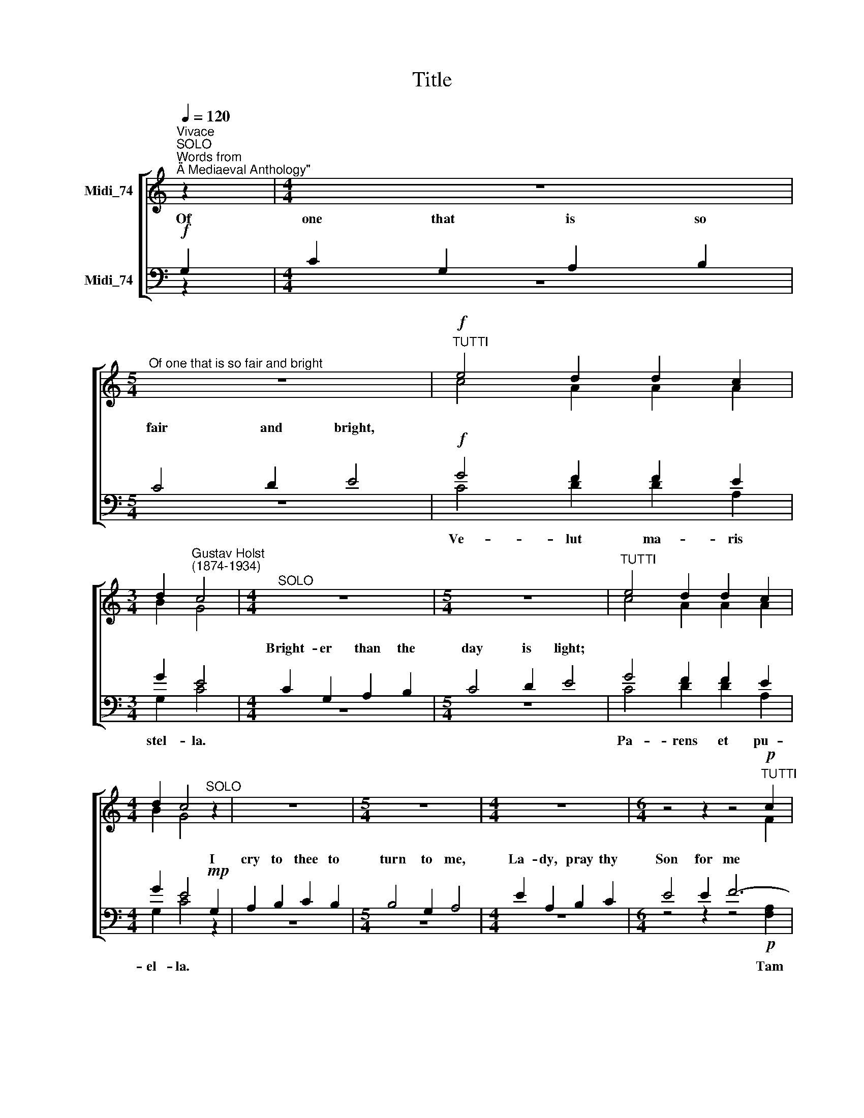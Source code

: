 X:1
T:Title
%%score [ ( 1 2 ) ( 3 4 ) ]
L:1/8
Q:1/4=120
M:none
K:C
V:1 treble nm="Midi_74" snm=" "
V:2 treble 
V:3 bass nm="Midi_74"
V:4 bass 
V:1
"^Vivace""^SOLO""^Words from\n\"A Mediaeval Anthology\"" z2 |[M:4/4] z8 | %2
w: ||
[M:5/4]"^Of one that is so fair and bright" z10 |"^TUTTI"!f! e4 d2 d2 c2 | %4
w: ||
[M:3/4] d2"^Gustav Holst\n(1874-1934)" c4 |[M:4/4]"^SOLO" z8 |[M:5/4] z10 |"^TUTTI" e4 d2 d2 c2 | %8
w: ||||
[M:4/4] d2 c4"^SOLO" z2 | z8 |[M:5/4] z10 |[M:4/4] z8 |[M:6/4] z4 z2 z4"^TUTTI"!p! c2 | %13
w: |||||
[M:4/4] d4 c4 |[M:5/4]"^SOLO" z10 |[M:3/4] z2 z2"^TUTTI"!f!"^a tempo" d2 |[M:5/4] d4 c4 || %17
w: ||||
[M:5/4]"^SOLO"!f! G2 |[M:4/4] c2 G2 A2 B2 |[M:5/4] c4 d2 e4 |"^TUTTI"!f! e4 d2 d2 c2 | %21
w: In|sor- row, coun- sel|thou art best,||
[M:4/4] d2 c4"^SOLO" G2 |[M:4/4] c2 G2 A2 B2 |[M:5/4] c4 d2 e4 |"^TUTTI" e4 d2 d2 c2 | %25
w: * * For|all the wea- ry|thou art rest,||
[M:4/4] d2 c4"^SOLO"!p! G2 | A2 B2 c2 B2 |[M:5/4] B4 G2 A4 |[M:4/4] e2 A2 B2 c2 | %29
w: * * Be-|seech Him in thy|mild- est mood,|Who for us did|
[M:6/4] e4 e2 f6- |[M:4/4] f6"^SOLO" e2 |[M:5/4]"^rit." d2 c2 e4 d2 |[M:3/4] d4"^TUTTI"!f! d2 | %33
w: shed His blood|* That|we may come to|Him *|
[M:4/4]"^a tempo" d4 c4 ||[M:4/4]!p!"^SOLO QUARTET" c2 G2 A2 B2 |[M:5/4] c4 d2 e4 | %36
w: |La- dy, flow'r of|ev- 'ry- thing,|
!f!"^TUTTI" e4 d2 d2 c2 |[M:3/4] d2 c4 |[M:4/4]"^QUARTET"!p! c2 G2 A2 B2 |[M:5/4] c4 d2 e4 | %40
w: ||Thou bore Je- sus|Hea- ven's King,|
!f!"^TUTTI" e4 d2 d2 c2 |[M:4/4] d2 c4!p!"^QUARTET" G2 |[M:4/4] A2 B2 c2 B2 |[M:5/4] B4 G2 A4 | %44
w: ||all I say thou|bore the prize,|
[M:4/4] e2 A2 B2 c2 |[M:6/4] e4 e2 f4-!p!"^TUTTI" f2 |[M:4/4] f8 | %47
w: La- dy, Queen of|Pa- ra- dise *||
"^rit.""^QUARTET"!p! c2 A2"^cresc." (G2 A2) |[M:3/4]!<(! (B2 c2)!<)! e2 | %49
w: Mai- den mild, *|Mo * ther|
[M:6/4]!f! d2 c2 d4 !fermata!c4 |] %50
w: |
V:2
 z2 |[M:4/4] z8 |[M:5/4] z10 | c4 A2 A2 A2 |[M:3/4] B2 G4 |[M:4/4] z8 |[M:5/4] z10 | c4 A2 A2 A2 | %8
[M:4/4] B2 G4 z2 | z8 |[M:5/4] z10 |[M:4/4] z8 |[M:6/4] z4 z2 z4 F2 |[M:4/4] F4 F4 |[M:5/4] z10 | %15
[M:3/4] z2 z2 F2 |[M:5/4] G4 E4 ||[M:5/4] z2 |[M:4/4] z8 |[M:5/4] z10 | c4 A2 A2 A2 | %21
[M:4/4] B2 G4 z2 |[M:4/4] z8 |[M:5/4] z10 | c4 A2 A2 A2 |[M:4/4] B2 G4 z2 | z8 |[M:5/4] z10 | %28
[M:4/4] z8 |[M:6/4] z4 z2 z4!p!"^TUTTI" [Fc]2 |[M:4/4] [Fd]4"^cresc." [Fc]4 |[M:5/4] z10 | %32
[M:3/4] z2 z2 F2 |[M:4/4] G4 E4 ||[M:4/4] G2 G2 E2 G2 |[M:5/4] E4 G2 G4 | c4 A2 A2 A2 | %37
[M:3/4] B2 G4 |[M:4/4] G2 G2 E2 G2 |[M:5/4] A4 A2 c4 | c4 A2 A2 A2 |[M:4/4] B2 G4 G2 | %42
[M:4/4] F2 F2 G2 F2 |[M:5/4] F4 E2 E4 |[M:4/4] E2 E2 G2 G2 |[M:6/4] A4 A2 A4 [Fc]2 | %46
[M:4/4] [Fd]4 [Fc]4 | c2 A2 (G2 A2) |[M:3/4] G4 c2 |[M:6/4] A2 A2 B4 G4 |] %50
V:3
!f! G,2 |[M:4/4] C2 G,2 A,2 B,2 |[M:5/4] C4 D2 E4 |!f! G4 F2 F2 E2 |[M:3/4] G2 E4 | %5
w: Of|one that is so|fair and bright,|||
[M:4/4] C2 G,2 A,2 B,2 |[M:5/4] C4 D2 E4 | G4 F2 F2 E2 |[M:4/4] G2 E4!mp! G,2 | A,2 B,2 C2 B,2 | %10
w: Bright- er than the|day is light;||* * I|cry to thee to|
[M:5/4] B,4 G,2 A,4 |[M:4/4] E2 A,2 B,2 C2 |[M:6/4] E4 E2 F6- |[M:4/4] F6"^cresc." E2 | %14
w: turn to me,|La- dy, pray thy|Son for me|* that|
[M:5/4]"^rit." D2 C2 E4 D2 |[M:3/4] D4!f! A,2 |[M:5/4] B,4 C4 ||[M:5/4] z2 |[M:4/4] z8 | %19
w: I may come to|thee *||||
[M:5/4] z10 |!f! G4 F2 F2 E2 |[M:4/4] G2 E4 z2 |[M:4/4]"^This edition  Andrew Sims 2016" z8 | %23
w: ||||
[M:5/4] z10 | G4 F2 F2 E2 |[M:4/4] G2 E4 z2 | z8 |[M:5/4] z10 |[M:4/4] z8 |[M:6/4] x8 x2!p! A,2 | %30
w: |||||||
[M:4/4] _B,4 A,4 |[M:5/4] z10 |[M:3/4] z2 z2!f! A,2 |[M:4/4] B,4 C4 ||[M:4/4]!p! E2 D2 C2 D2 | %35
w: |||||
[M:5/4] C4 B,2 B,4 |!f! G4 F2 F2 E2 |[M:3/4] G2 E4 |[M:4/4]!p! E2 D2 C2 D2 |[M:5/4] F4 F2 G4 | %40
w: |||||
!f! G4 F2 F2 E2 |[M:4/4] G2 E4!p! G,2 |[M:4/4] C2 D2 E2 D2 |[M:5/4] D4 B,2 C4 | %44
w: ||||
[M:4/4] C2 C2 D2 C2 |[M:6/4] C4 C2 C4!p! A,2 |[M:4/4] _B,4 A,4 |!p! C2 A,2"^cresc." (G,2 A,2) | %48
w: ||||
[M:3/4]!<(! (D2 C2)!<)! G2 |[M:6/4]!f! F2 E2 G4 E4 |] %50
w: ||
V:4
 z2 |[M:4/4] z8 |[M:5/4] z10 | C4 D2 D2 A,2 |[M:3/4] G,2 C4 |[M:4/4] z8 |[M:5/4] z10 | %7
w: |||Ve- lut ma- ris|stel- la.|||
 C4 D2 D2 A,2 |[M:4/4] G,2 C4 z2 | z8 |[M:5/4] z10 |[M:4/4] z8 |[M:6/4] z4 z2 z4!p! [F,A,]2 | %13
w: Pa- rens et pu-|el- la.||||Tam|
[M:4/4] _B,4 [F,A,]4 |[M:5/4] z10 |[M:3/4] z2 z2 D,2 |[M:5/4] G,4 C,4 ||[M:5/4] z2 |[M:4/4] z8 | %19
w: pi- a||Ma-|ri- a.|||
[M:5/4] z10 | C4 D2 D2 A,2 |[M:4/4] G,2 C4 z2 |[M:4/4] z8 |[M:5/4] z10 | C4 D2 D2 A,2 | %25
w: |Fe- lix fe- cun-|da- ta.|||Ma- ter ho- no-|
[M:4/4] G,2 C4 z2 | z8 |[M:5/4] z10 |[M:4/4] z8 |[M:6/4] z4 z2 z4 F,2 |[M:4/4] _B,4 F,4 | %31
w: ra- ta.||||In|Cru- ce|
[M:5/4] z10 |[M:3/4] z2 z2 D,2 |[M:4/4] G,4 C,4 ||[M:4/4] C2 B,2 A,2 G,2 |[M:5/4] A,4 G,2 E,4 | %36
w: |in|lu- ce.|||
 C4 D2 D2 A,2 |[M:3/4] G,2 C4 |[M:4/4] C2 B,2 A,2 G,2 |[M:5/4] F,4 D,2 C,4 | C4 D2 D2 A,2 | %41
w: Ro- sa si- ne|spi- na,|||Gra- ti- a Di-|
[M:4/4] G,2 C4 G,2 |[M:4/4] F,2 D,2 C,2 D,2 |[M:5/4] D,4 E,2 A,,4 |[M:4/4] A,2 G,2 F,2 E,2 | %45
w: vi- na. Of||||
[M:6/4] A,4 A,2 F,4 F,2 |[M:4/4] _B,4 F,4 | C2 A,2 (G,2 A,2) |[M:3/4] (G,2 E,2) C,2 | %49
w: * * * E-|lec- ta.|||
[M:6/4] F,2 A,2 G,4 !fermata!C4 |] %50
w: Es ef- fec- ta.|


